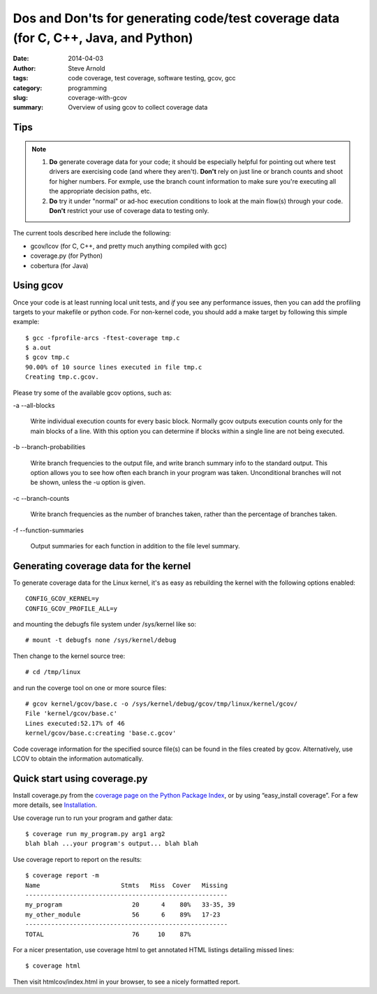 ====================================================================================
Dos and Don'ts for generating code/test coverage data (for C, C++, Java, and Python)
====================================================================================

:date: 2014-04-03
:author: Steve Arnold
:tags: code coverage, test coverage, software testing, gcov, gcc
:category: programming
:slug: coverage-with-gcov
:summary: Overview of using gcov to collect coverage data


Tips
====

.. admonition:: Note

    1) **Do** generate coverage data for your code; it should be especially helpful for pointing out where test drivers are exercising code (and where they aren't).  **Don't** rely on just line or branch counts and shoot for higher numbers.  For exmple, use  the branch count information to make sure you're executing all the appropriate decision paths, etc.

    2) **Do** try it under "normal" or ad-hoc execution conditions to look at the main flow(s) through your code. **Don't** restrict your use of coverage data to testing only.

The current tools described here include the following:

* gcov/lcov (for C, C++, and pretty much anything compiled with gcc)
* coverage.py (for Python)
* cobertura (for Java)

Using gcov
==========

Once your code is at least running local unit tests, and *if* you see any
performance issues, then you can add the profiling targets to your makefile
or python code.  For non-kernel code, you should add a make target by following
this simple example::

     $ gcc -fprofile-arcs -ftest-coverage tmp.c
     $ a.out
     $ gcov tmp.c
     90.00% of 10 source lines executed in file tmp.c
     Creating tmp.c.gcov.

Please try some of the available gcov options, such as:

-a
--all-blocks

    Write individual execution counts for every basic block. Normally gcov outputs
    execution counts only for the main blocks of a line. With this option you can
    determine if blocks within a single line are not being executed.

-b
--branch-probabilities

    Write branch frequencies to the output file, and write branch summary info to
    the standard output. This option allows you to see how often each branch in your
    program was taken. Unconditional branches will not be shown, unless the -u option
    is given.

-c
--branch-counts

    Write branch frequencies as the number of branches taken, rather than the
    percentage of branches taken.

-f
--function-summaries

    Output summaries for each function in addition to the file level summary.

Generating coverage data for the kernel
=======================================

To generate coverage data for the Linux kernel, it's as easy as rebuilding the
kernel with the following options enabled::

  CONFIG_GCOV_KERNEL=y
  CONFIG_GCOV_PROFILE_ALL=y

and mounting the debugfs file system under /sys/kernel like so::

  # mount -t debugfs none /sys/kernel/debug

Then change to the kernel source tree::

  # cd /tmp/linux

and run the coverge tool on one or more source files::

  # gcov kernel/gcov/base.c -o /sys/kernel/debug/gcov/tmp/linux/kernel/gcov/
  File 'kernel/gcov/base.c'
  Lines executed:52.17% of 46
  kernel/gcov/base.c:creating 'base.c.gcov'

Code coverage information for the specified source file(s) can be found in the
files created by gcov. Alternatively, use LCOV to obtain the information
automatically.

Quick start using coverage.py
=============================

Install coverage.py from the `coverage page on the Python Package Index`_, or by
using “easy_install coverage”.  For a few more details, see Installation_.

Use coverage run to run your program and gather data::

    $ coverage run my_program.py arg1 arg2
    blah blah ...your program's output... blah blah

Use coverage report to report on the results::

    $ coverage report -m
    Name                      Stmts   Miss  Cover   Missing
    -------------------------------------------------------
    my_program                   20      4    80%   33-35, 39
    my_other_module              56      6    89%   17-23
    -------------------------------------------------------
    TOTAL                        76     10    87%

For a nicer presentation, use coverage html to get annotated HTML listings detailing
missed lines::

    $ coverage html

Then visit htmlcov/index.html in your browser, to see a nicely formatted report.

.. _coverage page on the Python Package Index: http://pypi.python.org/pypi/coverage
.. _Installation: http://nedbatchelder.com/code/coverage/install.html


